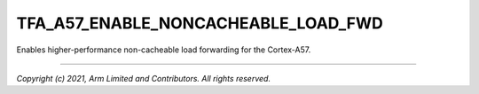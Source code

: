 TFA_A57_ENABLE_NONCACHEABLE_LOAD_FWD
====================================

.. default-domain:: cmake

.. variable:: TFA_A57_ENABLE_NONCACHEABLE_LOAD_FWD

Enables higher-performance non-cacheable load forwarding for the
Cortex-A57.

--------------

*Copyright (c) 2021, Arm Limited and Contributors. All rights reserved.*

